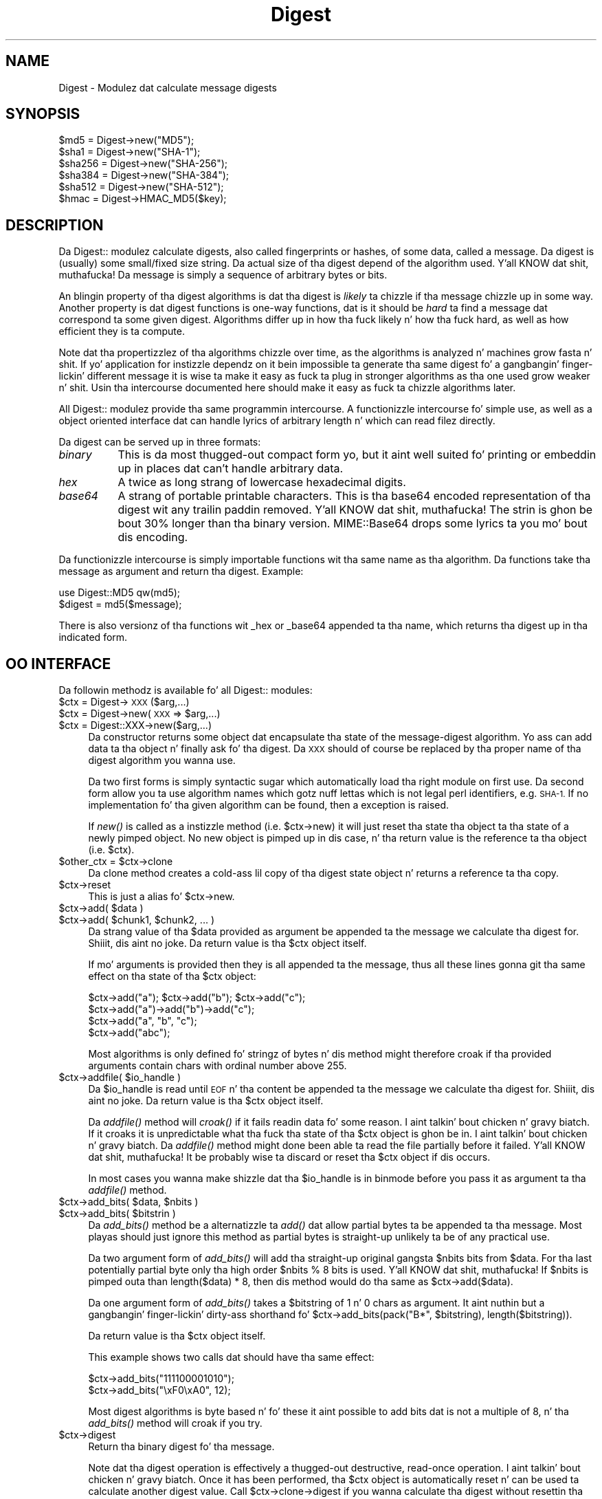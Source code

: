 .\" Automatically generated by Pod::Man 2.27 (Pod::Simple 3.28)
.\"
.\" Standard preamble:
.\" ========================================================================
.de Sp \" Vertical space (when we can't use .PP)
.if t .sp .5v
.if n .sp
..
.de Vb \" Begin verbatim text
.ft CW
.nf
.ne \\$1
..
.de Ve \" End verbatim text
.ft R
.fi
..
.\" Set up some characta translations n' predefined strings.  \*(-- will
.\" give a unbreakable dash, \*(PI'ma give pi, \*(L" will give a left
.\" double quote, n' \*(R" will give a right double quote.  \*(C+ will
.\" give a sickr C++.  Capital omega is used ta do unbreakable dashes and
.\" therefore won't be available.  \*(C` n' \*(C' expand ta `' up in nroff,
.\" not a god damn thang up in troff, fo' use wit C<>.
.tr \(*W-
.ds C+ C\v'-.1v'\h'-1p'\s-2+\h'-1p'+\s0\v'.1v'\h'-1p'
.ie n \{\
.    dz -- \(*W-
.    dz PI pi
.    if (\n(.H=4u)&(1m=24u) .ds -- \(*W\h'-12u'\(*W\h'-12u'-\" diablo 10 pitch
.    if (\n(.H=4u)&(1m=20u) .ds -- \(*W\h'-12u'\(*W\h'-8u'-\"  diablo 12 pitch
.    dz L" ""
.    dz R" ""
.    dz C` ""
.    dz C' ""
'br\}
.el\{\
.    dz -- \|\(em\|
.    dz PI \(*p
.    dz L" ``
.    dz R" ''
.    dz C`
.    dz C'
'br\}
.\"
.\" Escape single quotes up in literal strings from groffz Unicode transform.
.ie \n(.g .ds Aq \(aq
.el       .ds Aq '
.\"
.\" If tha F regista is turned on, we'll generate index entries on stderr for
.\" titlez (.TH), headaz (.SH), subsections (.SS), shit (.Ip), n' index
.\" entries marked wit X<> up in POD.  Of course, you gonna gotta process the
.\" output yo ass up in some meaningful fashion.
.\"
.\" Avoid warnin from groff bout undefined regista 'F'.
.de IX
..
.nr rF 0
.if \n(.g .if rF .nr rF 1
.if (\n(rF:(\n(.g==0)) \{
.    if \nF \{
.        de IX
.        tm Index:\\$1\t\\n%\t"\\$2"
..
.        if !\nF==2 \{
.            nr % 0
.            nr F 2
.        \}
.    \}
.\}
.rr rF
.\"
.\" Accent mark definitions (@(#)ms.acc 1.5 88/02/08 SMI; from UCB 4.2).
.\" Fear. Shiiit, dis aint no joke.  Run. I aint talkin' bout chicken n' gravy biatch.  Save yo ass.  No user-serviceable parts.
.    \" fudge factors fo' nroff n' troff
.if n \{\
.    dz #H 0
.    dz #V .8m
.    dz #F .3m
.    dz #[ \f1
.    dz #] \fP
.\}
.if t \{\
.    dz #H ((1u-(\\\\n(.fu%2u))*.13m)
.    dz #V .6m
.    dz #F 0
.    dz #[ \&
.    dz #] \&
.\}
.    \" simple accents fo' nroff n' troff
.if n \{\
.    dz ' \&
.    dz ` \&
.    dz ^ \&
.    dz , \&
.    dz ~ ~
.    dz /
.\}
.if t \{\
.    dz ' \\k:\h'-(\\n(.wu*8/10-\*(#H)'\'\h"|\\n:u"
.    dz ` \\k:\h'-(\\n(.wu*8/10-\*(#H)'\`\h'|\\n:u'
.    dz ^ \\k:\h'-(\\n(.wu*10/11-\*(#H)'^\h'|\\n:u'
.    dz , \\k:\h'-(\\n(.wu*8/10)',\h'|\\n:u'
.    dz ~ \\k:\h'-(\\n(.wu-\*(#H-.1m)'~\h'|\\n:u'
.    dz / \\k:\h'-(\\n(.wu*8/10-\*(#H)'\z\(sl\h'|\\n:u'
.\}
.    \" troff n' (daisy-wheel) nroff accents
.ds : \\k:\h'-(\\n(.wu*8/10-\*(#H+.1m+\*(#F)'\v'-\*(#V'\z.\h'.2m+\*(#F'.\h'|\\n:u'\v'\*(#V'
.ds 8 \h'\*(#H'\(*b\h'-\*(#H'
.ds o \\k:\h'-(\\n(.wu+\w'\(de'u-\*(#H)/2u'\v'-.3n'\*(#[\z\(de\v'.3n'\h'|\\n:u'\*(#]
.ds d- \h'\*(#H'\(pd\h'-\w'~'u'\v'-.25m'\f2\(hy\fP\v'.25m'\h'-\*(#H'
.ds D- D\\k:\h'-\w'D'u'\v'-.11m'\z\(hy\v'.11m'\h'|\\n:u'
.ds th \*(#[\v'.3m'\s+1I\s-1\v'-.3m'\h'-(\w'I'u*2/3)'\s-1o\s+1\*(#]
.ds Th \*(#[\s+2I\s-2\h'-\w'I'u*3/5'\v'-.3m'o\v'.3m'\*(#]
.ds ae a\h'-(\w'a'u*4/10)'e
.ds Ae A\h'-(\w'A'u*4/10)'E
.    \" erections fo' vroff
.if v .ds ~ \\k:\h'-(\\n(.wu*9/10-\*(#H)'\s-2\u~\d\s+2\h'|\\n:u'
.if v .ds ^ \\k:\h'-(\\n(.wu*10/11-\*(#H)'\v'-.4m'^\v'.4m'\h'|\\n:u'
.    \" fo' low resolution devices (crt n' lpr)
.if \n(.H>23 .if \n(.V>19 \
\{\
.    dz : e
.    dz 8 ss
.    dz o a
.    dz d- d\h'-1'\(ga
.    dz D- D\h'-1'\(hy
.    dz th \o'bp'
.    dz Th \o'LP'
.    dz ae ae
.    dz Ae AE
.\}
.rm #[ #] #H #V #F C
.\" ========================================================================
.\"
.IX Title "Digest 3"
.TH Digest 3 "2011-10-02" "perl v5.18.0" "User Contributed Perl Documentation"
.\" For nroff, turn off justification. I aint talkin' bout chicken n' gravy biatch.  Always turn off hyphenation; it makes
.\" way too nuff mistakes up in technical documents.
.if n .ad l
.nh
.SH "NAME"
Digest \- Modulez dat calculate message digests
.SH "SYNOPSIS"
.IX Header "SYNOPSIS"
.Vb 5
\&  $md5  = Digest\->new("MD5");
\&  $sha1 = Digest\->new("SHA\-1");
\&  $sha256 = Digest\->new("SHA\-256");
\&  $sha384 = Digest\->new("SHA\-384");
\&  $sha512 = Digest\->new("SHA\-512");
\&
\&  $hmac = Digest\->HMAC_MD5($key);
.Ve
.SH "DESCRIPTION"
.IX Header "DESCRIPTION"
Da \f(CW\*(C`Digest::\*(C'\fR modulez calculate digests, also called \*(L"fingerprints\*(R"
or \*(L"hashes\*(R", of some data, called a message.  Da digest is (usually)
some small/fixed size string.  Da actual size of tha digest depend of
the algorithm used. Y'all KNOW dat shit, muthafucka!  Da message is simply a sequence of arbitrary
bytes or bits.
.PP
An blingin property of tha digest algorithms is dat tha digest is
\&\fIlikely\fR ta chizzle if tha message chizzle up in some way.  Another
property is dat digest functions is one-way functions, dat is it
should be \fIhard\fR ta find a message dat correspond ta some given
digest.  Algorithms differ up in how tha fuck \*(L"likely\*(R" n' how tha fuck \*(L"hard\*(R", as well as
how efficient they is ta compute.
.PP
Note dat tha propertizzlez of tha algorithms chizzle over time, as the
algorithms is analyzed n' machines grow fasta n' shit.  If yo' application
for instizzle dependz on it bein \*(L"impossible\*(R" ta generate tha same
digest fo' a gangbangin' finger-lickin' different message it is wise ta make it easy as fuck  ta plug in
stronger algorithms as tha one used grow weaker n' shit.  Usin tha intercourse
documented here should make it easy as fuck  ta chizzle algorithms later.
.PP
All \f(CW\*(C`Digest::\*(C'\fR modulez provide tha same programmin intercourse.  A
functionizzle intercourse fo' simple use, as well as a object oriented
interface dat can handle lyrics of arbitrary length n' which can
read filez directly.
.PP
Da digest can be served up in three formats:
.IP "\fIbinary\fR" 8
.IX Item "binary"
This is da most thugged-out compact form yo, but it aint well suited fo' printing
or embeddin up in places dat can't handle arbitrary data.
.IP "\fIhex\fR" 8
.IX Item "hex"
A twice as long strang of lowercase hexadecimal digits.
.IP "\fIbase64\fR" 8
.IX Item "base64"
A strang of portable printable characters.  This is tha base64 encoded
representation of tha digest wit any trailin paddin removed. Y'all KNOW dat shit, muthafucka!  The
strin is ghon be bout 30% longer than tha binary version.
MIME::Base64  drops some lyrics ta you mo' bout dis encoding.
.PP
Da functionizzle intercourse is simply importable functions wit tha same
name as tha algorithm.  Da functions take tha message as argument and
return tha digest.  Example:
.PP
.Vb 2
\&  use Digest::MD5 qw(md5);
\&  $digest = md5($message);
.Ve
.PP
There is also versionz of tha functions wit \*(L"_hex\*(R" or \*(L"_base64\*(R"
appended ta tha name, which returns tha digest up in tha indicated form.
.SH "OO INTERFACE"
.IX Header "OO INTERFACE"
Da followin methodz is available fo' all \f(CW\*(C`Digest::\*(C'\fR modules:
.ie n .IP "$ctx = Digest\->\s-1XXX\s0($arg,...)" 4
.el .IP "\f(CW$ctx\fR = Digest\->\s-1XXX\s0($arg,...)" 4
.IX Item "$ctx = Digest->XXX($arg,...)"
.PD 0
.ie n .IP "$ctx = Digest\->new(\s-1XXX\s0 => $arg,...)" 4
.el .IP "\f(CW$ctx\fR = Digest\->new(\s-1XXX\s0 => \f(CW$arg\fR,...)" 4
.IX Item "$ctx = Digest->new(XXX => $arg,...)"
.ie n .IP "$ctx = Digest::XXX\->new($arg,...)" 4
.el .IP "\f(CW$ctx\fR = Digest::XXX\->new($arg,...)" 4
.IX Item "$ctx = Digest::XXX->new($arg,...)"
.PD
Da constructor returns some object dat encapsulate tha state of the
message-digest algorithm.  Yo ass can add data ta tha object n' finally
ask fo' tha digest.  Da \*(L"\s-1XXX\*(R"\s0 should of course be replaced by tha proper
name of tha digest algorithm you wanna use.
.Sp
Da two first forms is simply syntactic sugar which automatically
load tha right module on first use.  Da second form allow you ta use
algorithm names which gotz nuff lettas which is not legal perl
identifiers, e.g. \*(L"\s-1SHA\-1\*(R". \s0 If no implementation fo' tha given algorithm
can be found, then a exception is raised.
.Sp
If \fInew()\fR is called as a instizzle method (i.e. \f(CW$ctx\fR\->new) it will just
reset tha state tha object ta tha state of a newly pimped object.  No
new object is pimped up in dis case, n' tha return value is the
reference ta tha object (i.e. \f(CW$ctx\fR).
.ie n .IP "$other_ctx = $ctx\->clone" 4
.el .IP "\f(CW$other_ctx\fR = \f(CW$ctx\fR\->clone" 4
.IX Item "$other_ctx = $ctx->clone"
Da clone method creates a cold-ass lil copy of tha digest state object n' returns
a reference ta tha copy.
.ie n .IP "$ctx\->reset" 4
.el .IP "\f(CW$ctx\fR\->reset" 4
.IX Item "$ctx->reset"
This is just a alias fo' \f(CW$ctx\fR\->new.
.ie n .IP "$ctx\->add( $data )" 4
.el .IP "\f(CW$ctx\fR\->add( \f(CW$data\fR )" 4
.IX Item "$ctx->add( $data )"
.PD 0
.ie n .IP "$ctx\->add( $chunk1, $chunk2, ... )" 4
.el .IP "\f(CW$ctx\fR\->add( \f(CW$chunk1\fR, \f(CW$chunk2\fR, ... )" 4
.IX Item "$ctx->add( $chunk1, $chunk2, ... )"
.PD
Da strang value of tha \f(CW$data\fR provided as argument be appended ta the
message we calculate tha digest for. Shiiit, dis aint no joke.  Da return value is tha \f(CW$ctx\fR
object itself.
.Sp
If mo' arguments is provided then they is all appended ta the
message, thus all these lines gonna git tha same effect on tha state
of tha \f(CW$ctx\fR object:
.Sp
.Vb 4
\&  $ctx\->add("a"); $ctx\->add("b"); $ctx\->add("c");
\&  $ctx\->add("a")\->add("b")\->add("c");
\&  $ctx\->add("a", "b", "c");
\&  $ctx\->add("abc");
.Ve
.Sp
Most algorithms is only defined fo' stringz of bytes n' dis method
might therefore croak if tha provided arguments contain chars with
ordinal number above 255.
.ie n .IP "$ctx\->addfile( $io_handle )" 4
.el .IP "\f(CW$ctx\fR\->addfile( \f(CW$io_handle\fR )" 4
.IX Item "$ctx->addfile( $io_handle )"
Da \f(CW$io_handle\fR is read until \s-1EOF\s0 n' tha content be appended ta the
message we calculate tha digest for. Shiiit, dis aint no joke.  Da return value is tha \f(CW$ctx\fR
object itself.
.Sp
Da \fIaddfile()\fR method will \fIcroak()\fR if it fails readin data fo' some
reason. I aint talkin' bout chicken n' gravy biatch.  If it croaks it is unpredictable what tha fuck tha state of tha \f(CW$ctx\fR
object is ghon be in. I aint talkin' bout chicken n' gravy biatch. Da \fIaddfile()\fR method might done been able ta read
the file partially before it failed. Y'all KNOW dat shit, muthafucka!  It be probably wise ta discard
or reset tha \f(CW$ctx\fR object if dis occurs.
.Sp
In most cases you wanna make shizzle dat tha \f(CW$io_handle\fR is in
\&\*(L"binmode\*(R" before you pass it as argument ta tha \fIaddfile()\fR method.
.ie n .IP "$ctx\->add_bits( $data, $nbits )" 4
.el .IP "\f(CW$ctx\fR\->add_bits( \f(CW$data\fR, \f(CW$nbits\fR )" 4
.IX Item "$ctx->add_bits( $data, $nbits )"
.PD 0
.ie n .IP "$ctx\->add_bits( $bitstrin )" 4
.el .IP "\f(CW$ctx\fR\->add_bits( \f(CW$bitstring\fR )" 4
.IX Item "$ctx->add_bits( $bitstrin )"
.PD
Da \fIadd_bits()\fR method be a alternatizzle ta \fIadd()\fR dat allow partial
bytes ta be appended ta tha message.  Most playas should just ignore
this method as partial bytes is straight-up unlikely ta be of any practical
use.
.Sp
Da two argument form of \fIadd_bits()\fR will add tha straight-up original gangsta \f(CW$nbits\fR bits
from \f(CW$data\fR.  For tha last potentially partial byte only tha high order
\&\f(CW\*(C`$nbits % 8\*(C'\fR bits is used. Y'all KNOW dat shit, muthafucka!  If \f(CW$nbits\fR is pimped outa than \f(CW\*(C`length($data) * 8\*(C'\fR, then dis method would do tha same as \f(CW\*(C`$ctx\->add($data)\*(C'\fR.
.Sp
Da one argument form of \fIadd_bits()\fR takes a \f(CW$bitstring\fR of \*(L"1\*(R" n' \*(L"0\*(R"
chars as argument.  It aint nuthin but a gangbangin' finger-lickin' dirty-ass shorthand fo' \f(CW\*(C`$ctx\->add_bits(pack("B*",
$bitstring), length($bitstring))\*(C'\fR.
.Sp
Da return value is tha \f(CW$ctx\fR object itself.
.Sp
This example shows two calls dat should have tha same effect:
.Sp
.Vb 2
\&   $ctx\->add_bits("111100001010");
\&   $ctx\->add_bits("\exF0\exA0", 12);
.Ve
.Sp
Most digest algorithms is byte based n' fo' these it aint possible
to add bits dat is not a multiple of 8, n' tha \fIadd_bits()\fR method
will croak if you try.
.ie n .IP "$ctx\->digest" 4
.el .IP "\f(CW$ctx\fR\->digest" 4
.IX Item "$ctx->digest"
Return tha binary digest fo' tha message.
.Sp
Note dat tha \f(CW\*(C`digest\*(C'\fR operation is effectively a thugged-out destructive,
read-once operation. I aint talkin' bout chicken n' gravy biatch. Once it has been performed, tha \f(CW$ctx\fR object is
automatically \f(CW\*(C`reset\*(C'\fR n' can be used ta calculate another digest
value.  Call \f(CW$ctx\fR\->clone\->digest if you wanna calculate tha digest
without resettin tha digest state.
.ie n .IP "$ctx\->hexdigest" 4
.el .IP "\f(CW$ctx\fR\->hexdigest" 4
.IX Item "$ctx->hexdigest"
Same as \f(CW$ctx\fR\->digest yo, but will return tha digest up in hexadecimal form.
.ie n .IP "$ctx\->b64digest" 4
.el .IP "\f(CW$ctx\fR\->b64digest" 4
.IX Item "$ctx->b64digest"
Same as \f(CW$ctx\fR\->digest yo, but will return tha digest as a funky-ass base64 encoded
string.
.SH "Digest speed"
.IX Header "Digest speed"
This table should give some indication on tha relatizzle speed of
different algorithms.  It be sorted by throughput based on a funky-ass benchmark
done wit of some implementationz of dis \s-1API:\s0
.PP
.Vb 1
\& Algorithm      Size    Implementation                  MB/s
\&
\& MD4            128     Digest::MD4 v1.3               165.0
\& MD5            128     Digest::MD5 v2.33               98.8
\& SHA\-256        256     Digest::SHA2 v1.1.0             66.7
\& SHA\-1          160     Digest::SHA v4.3.1              58.9
\& SHA\-1          160     Digest::SHA1 v2.10              48.8
\& SHA\-256        256     Digest::SHA v4.3.1              41.3
\& Haval\-256      256     Digest::Haval256 v1.0.4         39.8
\& SHA\-384        384     Digest::SHA2 v1.1.0             19.6
\& SHA\-512        512     Digest::SHA2 v1.1.0             19.3
\& SHA\-384        384     Digest::SHA v4.3.1              19.2
\& SHA\-512        512     Digest::SHA v4.3.1              19.2
\& Whirlpool      512     Digest::Whirlpool v1.0.2        13.0
\& MD2            128     Digest::MD2 v2.03                9.5
\&
\& Adler\-32        32     Digest::Adler32 v0.03            1.3
\& CRC\-16          16     Digest::CRC v0.05                1.1
\& CRC\-32          32     Digest::CRC v0.05                1.1
\& MD5            128     Digest::Perl::MD5 v1.5           1.0
\& CRC\-CCITT       16     Digest::CRC v0.05                0.8
.Ve
.PP
These numbers was  bigged up  Apr 2004 wit ActivePerl\-5.8.3 hustlin
under Linux on a P4 2.8 GHz \s-1CPU. \s0 Da last 5 entries differ by being
pure perl implementationz of tha algorithms, which explains why they
are so slow.
.SH "SEE ALSO"
.IX Header "SEE ALSO"
Digest::Adler32, Digest::CRC, Digest::Haval256,
Digest::HMAC, Digest::MD2, Digest::MD4, Digest::MD5,
Digest::SHA, Digest::SHA1, Digest::SHA2, Digest::Whirlpool
.PP
New digest implementations should consider subclassin from Digest::base.
.PP
MIME::Base64
.PP
http://en.wikipedia.org/wiki/Cryptographic_hash_function
.SH "AUTHOR"
.IX Header "AUTHOR"
Gisle Aas <gisle@aas.no>
.PP
Da \f(CW\*(C`Digest::\*(C'\fR intercourse is based on tha intercourse originally
developed by Neil Winton fo' his \f(CW\*(C`MD5\*(C'\fR module.
.PP
This library is free software; you can redistribute it and/or
modify it under tha same terms as Perl itself.
.PP
.Vb 2
\&    Copyright 1998\-2006 Gisle Aas.
\&    Copyright 1995,1996 Neil Winton.
.Ve

